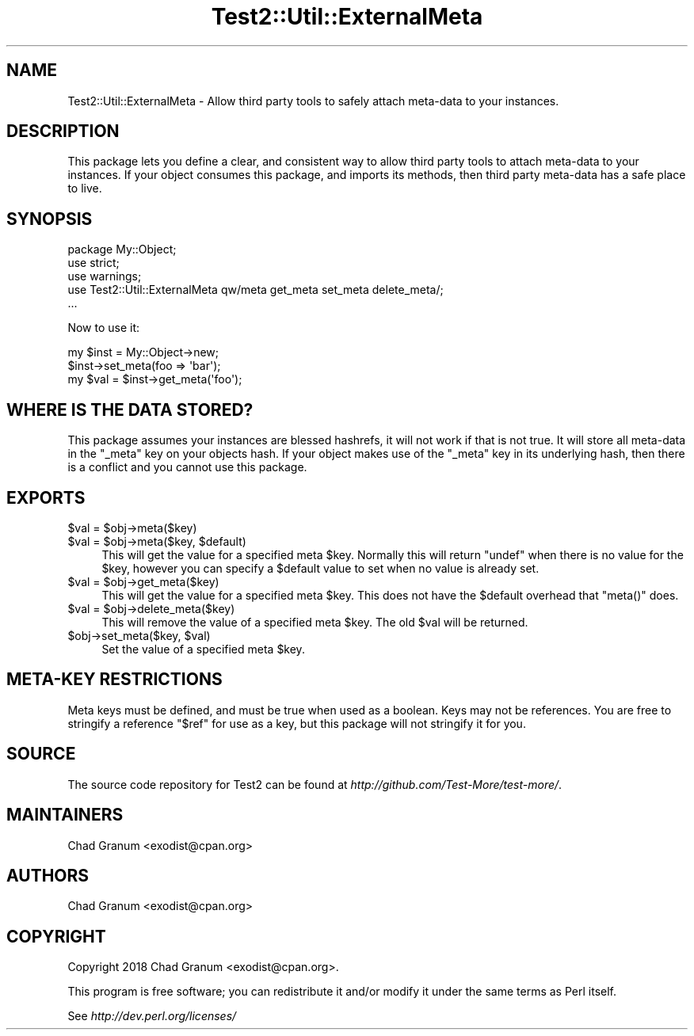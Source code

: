 .\" Automatically generated by Pod::Man 4.10 (Pod::Simple 3.35)
.\"
.\" Standard preamble:
.\" ========================================================================
.de Sp \" Vertical space (when we can't use .PP)
.if t .sp .5v
.if n .sp
..
.de Vb \" Begin verbatim text
.ft CW
.nf
.ne \\$1
..
.de Ve \" End verbatim text
.ft R
.fi
..
.\" Set up some character translations and predefined strings.  \*(-- will
.\" give an unbreakable dash, \*(PI will give pi, \*(L" will give a left
.\" double quote, and \*(R" will give a right double quote.  \*(C+ will
.\" give a nicer C++.  Capital omega is used to do unbreakable dashes and
.\" therefore won't be available.  \*(C` and \*(C' expand to `' in nroff,
.\" nothing in troff, for use with C<>.
.tr \(*W-
.ds C+ C\v'-.1v'\h'-1p'\s-2+\h'-1p'+\s0\v'.1v'\h'-1p'
.ie n \{\
.    ds -- \(*W-
.    ds PI pi
.    if (\n(.H=4u)&(1m=24u) .ds -- \(*W\h'-12u'\(*W\h'-12u'-\" diablo 10 pitch
.    if (\n(.H=4u)&(1m=20u) .ds -- \(*W\h'-12u'\(*W\h'-8u'-\"  diablo 12 pitch
.    ds L" ""
.    ds R" ""
.    ds C` ""
.    ds C' ""
'br\}
.el\{\
.    ds -- \|\(em\|
.    ds PI \(*p
.    ds L" ``
.    ds R" ''
.    ds C`
.    ds C'
'br\}
.\"
.\" Escape single quotes in literal strings from groff's Unicode transform.
.ie \n(.g .ds Aq \(aq
.el       .ds Aq '
.\"
.\" If the F register is >0, we'll generate index entries on stderr for
.\" titles (.TH), headers (.SH), subsections (.SS), items (.Ip), and index
.\" entries marked with X<> in POD.  Of course, you'll have to process the
.\" output yourself in some meaningful fashion.
.\"
.\" Avoid warning from groff about undefined register 'F'.
.de IX
..
.nr rF 0
.if \n(.g .if rF .nr rF 1
.if (\n(rF:(\n(.g==0)) \{\
.    if \nF \{\
.        de IX
.        tm Index:\\$1\t\\n%\t"\\$2"
..
.        if !\nF==2 \{\
.            nr % 0
.            nr F 2
.        \}
.    \}
.\}
.rr rF
.\" ========================================================================
.\"
.IX Title "Test2::Util::ExternalMeta 3"
.TH Test2::Util::ExternalMeta 3 "2021-05-28" "perl v5.28.0" "User Contributed Perl Documentation"
.\" For nroff, turn off justification.  Always turn off hyphenation; it makes
.\" way too many mistakes in technical documents.
.if n .ad l
.nh
.SH "NAME"
Test2::Util::ExternalMeta \- Allow third party tools to safely attach meta\-data
to your instances.
.SH "DESCRIPTION"
.IX Header "DESCRIPTION"
This package lets you define a clear, and consistent way to allow third party
tools to attach meta-data to your instances. If your object consumes this
package, and imports its methods, then third party meta-data has a safe place
to live.
.SH "SYNOPSIS"
.IX Header "SYNOPSIS"
.Vb 3
\&    package My::Object;
\&    use strict;
\&    use warnings;
\&
\&    use Test2::Util::ExternalMeta qw/meta get_meta set_meta delete_meta/;
\&
\&    ...
.Ve
.PP
Now to use it:
.PP
.Vb 1
\&    my $inst = My::Object\->new;
\&
\&    $inst\->set_meta(foo => \*(Aqbar\*(Aq);
\&    my $val = $inst\->get_meta(\*(Aqfoo\*(Aq);
.Ve
.SH "WHERE IS THE DATA STORED?"
.IX Header "WHERE IS THE DATA STORED?"
This package assumes your instances are blessed hashrefs, it will not work if
that is not true. It will store all meta-data in the \f(CW\*(C`_meta\*(C'\fR key on your
objects hash. If your object makes use of the \f(CW\*(C`_meta\*(C'\fR key in its underlying
hash, then there is a conflict and you cannot use this package.
.SH "EXPORTS"
.IX Header "EXPORTS"
.ie n .IP "$val = $obj\->meta($key)" 4
.el .IP "\f(CW$val\fR = \f(CW$obj\fR\->meta($key)" 4
.IX Item "$val = $obj->meta($key)"
.PD 0
.ie n .IP "$val = $obj\->meta($key, $default)" 4
.el .IP "\f(CW$val\fR = \f(CW$obj\fR\->meta($key, \f(CW$default\fR)" 4
.IX Item "$val = $obj->meta($key, $default)"
.PD
This will get the value for a specified meta \f(CW$key\fR. Normally this will return
\&\f(CW\*(C`undef\*(C'\fR when there is no value for the \f(CW$key\fR, however you can specify a
\&\f(CW$default\fR value to set when no value is already set.
.ie n .IP "$val = $obj\->get_meta($key)" 4
.el .IP "\f(CW$val\fR = \f(CW$obj\fR\->get_meta($key)" 4
.IX Item "$val = $obj->get_meta($key)"
This will get the value for a specified meta \f(CW$key\fR. This does not have the
\&\f(CW$default\fR overhead that \f(CW\*(C`meta()\*(C'\fR does.
.ie n .IP "$val = $obj\->delete_meta($key)" 4
.el .IP "\f(CW$val\fR = \f(CW$obj\fR\->delete_meta($key)" 4
.IX Item "$val = $obj->delete_meta($key)"
This will remove the value of a specified meta \f(CW$key\fR. The old \f(CW$val\fR will be
returned.
.ie n .IP "$obj\->set_meta($key, $val)" 4
.el .IP "\f(CW$obj\fR\->set_meta($key, \f(CW$val\fR)" 4
.IX Item "$obj->set_meta($key, $val)"
Set the value of a specified meta \f(CW$key\fR.
.SH "META-KEY RESTRICTIONS"
.IX Header "META-KEY RESTRICTIONS"
Meta keys must be defined, and must be true when used as a boolean. Keys may
not be references. You are free to stringify a reference \f(CW"$ref"\fR for use as a
key, but this package will not stringify it for you.
.SH "SOURCE"
.IX Header "SOURCE"
The source code repository for Test2 can be found at
\&\fIhttp://github.com/Test\-More/test\-more/\fR.
.SH "MAINTAINERS"
.IX Header "MAINTAINERS"
.IP "Chad Granum <exodist@cpan.org>" 4
.IX Item "Chad Granum <exodist@cpan.org>"
.SH "AUTHORS"
.IX Header "AUTHORS"
.PD 0
.IP "Chad Granum <exodist@cpan.org>" 4
.IX Item "Chad Granum <exodist@cpan.org>"
.PD
.SH "COPYRIGHT"
.IX Header "COPYRIGHT"
Copyright 2018 Chad Granum <exodist@cpan.org>.
.PP
This program is free software; you can redistribute it and/or
modify it under the same terms as Perl itself.
.PP
See \fIhttp://dev.perl.org/licenses/\fR
